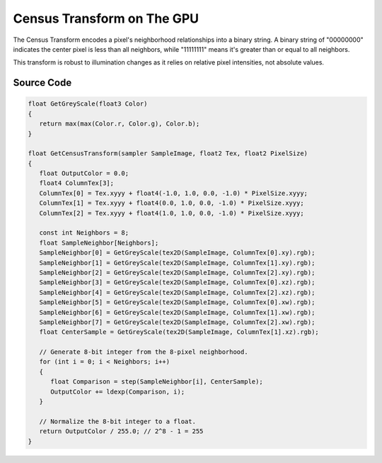 
Census Transform on The GPU
===========================

The Census Transform encodes a pixel's neighborhood relationships into a binary string. A binary string of "00000000" indicates the center pixel is less than all neighbors, while "11111111" means it's greater than or equal to all neighbors.

This transform is robust to illumination changes as it relies on relative pixel intensities, not absolute values.

Source Code
-----------

.. code::

   float GetGreyScale(float3 Color)
   {
      return max(max(Color.r, Color.g), Color.b);
   }

   float GetCensusTransform(sampler SampleImage, float2 Tex, float2 PixelSize)
   {
      float OutputColor = 0.0;
      float4 ColumnTex[3];
      ColumnTex[0] = Tex.xyyy + float4(-1.0, 1.0, 0.0, -1.0) * PixelSize.xyyy;
      ColumnTex[1] = Tex.xyyy + float4(0.0, 1.0, 0.0, -1.0) * PixelSize.xyyy;
      ColumnTex[2] = Tex.xyyy + float4(1.0, 1.0, 0.0, -1.0) * PixelSize.xyyy;

      const int Neighbors = 8;
      float SampleNeighbor[Neighbors];
      SampleNeighbor[0] = GetGreyScale(tex2D(SampleImage, ColumnTex[0].xy).rgb);
      SampleNeighbor[1] = GetGreyScale(tex2D(SampleImage, ColumnTex[1].xy).rgb);
      SampleNeighbor[2] = GetGreyScale(tex2D(SampleImage, ColumnTex[2].xy).rgb);
      SampleNeighbor[3] = GetGreyScale(tex2D(SampleImage, ColumnTex[0].xz).rgb);
      SampleNeighbor[4] = GetGreyScale(tex2D(SampleImage, ColumnTex[2].xz).rgb);
      SampleNeighbor[5] = GetGreyScale(tex2D(SampleImage, ColumnTex[0].xw).rgb);
      SampleNeighbor[6] = GetGreyScale(tex2D(SampleImage, ColumnTex[1].xw).rgb);
      SampleNeighbor[7] = GetGreyScale(tex2D(SampleImage, ColumnTex[2].xw).rgb);
      float CenterSample = GetGreyScale(tex2D(SampleImage, ColumnTex[1].xz).rgb);

      // Generate 8-bit integer from the 8-pixel neighborhood.
      for (int i = 0; i < Neighbors; i++)
      {
         float Comparison = step(SampleNeighbor[i], CenterSample);
         OutputColor += ldexp(Comparison, i);
      }

      // Normalize the 8-bit integer to a float.
      return OutputColor / 255.0; // 2^8 - 1 = 255
   }
